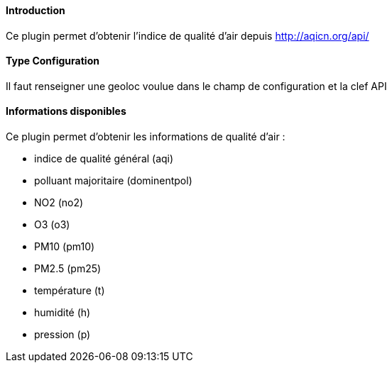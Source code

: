 ==== Introduction

Ce plugin permet d'obtenir l'indice de qualité d'air depuis http://aqicn.org/api/

==== Type Configuration 

Il faut renseigner une geoloc voulue dans le champ de configuration et la clef API

==== Informations disponibles

Ce plugin permet d'obtenir les informations de qualité d'air :

- indice de qualité général (aqi)

- polluant majoritaire (dominentpol)

- NO2 (no2)

- O3 (o3)

- PM10 (pm10)

- PM2.5 (pm25)

- température (t)

- humidité (h)

- pression (p)